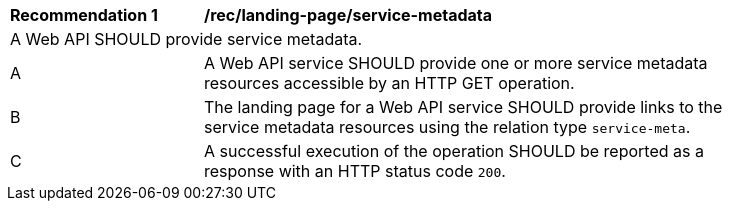 [[rec_landing-page_service-metadata]]
[width="90%",cols="2,6a"]
|===
^|*Recommendation {counter:rec-id}* |*/rec/landing-page/service-metadata* 
2+|A Web API SHOULD provide service metadata.
^|A |A Web API service SHOULD provide one or more service metadata resources accessible by an HTTP GET operation.
^|B |The landing page for a Web API service SHOULD provide links to the service metadata resources using the relation type ``service-meta``.
^|C |A successful execution of the operation SHOULD be reported as a response with an HTTP status code ``200``.
|===
